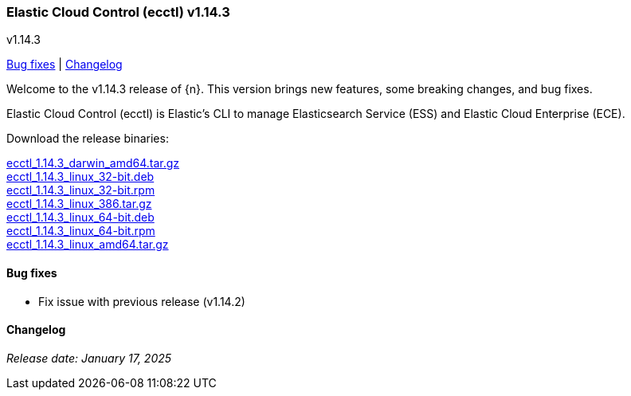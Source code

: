 [id="{p}-release-notes-v1.14.3"]
=== Elastic Cloud Control (ecctl) v1.14.3
++++
<titleabbrev>v1.14.3</titleabbrev>
++++

<<{p}-release-notes-v1.14.3-bug-fixes,Bug fixes>> | <<{p}-release-notes-v1.14.3-changelog,Changelog>>

Welcome to the v1.14.3 release of {n}. This version brings new features, some breaking changes, and bug fixes.

Elastic Cloud Control (ecctl) is Elastic’s CLI to manage Elasticsearch Service (ESS) and Elastic Cloud Enterprise (ECE).

Download the release binaries:

[%hardbreaks]
https://download.elastic.co/downloads/ecctl/1.14.3/ecctl_1.14.3_darwin_amd64.tar.gz[ecctl_1.14.3_darwin_amd64.tar.gz]
https://download.elastic.co/downloads/ecctl/1.14.3/ecctl_1.14.3_linux_32-bit.deb[ecctl_1.14.3_linux_32-bit.deb]
https://download.elastic.co/downloads/ecctl/1.14.3/ecctl_1.14.3_linux_32-bit.rpm[ecctl_1.14.3_linux_32-bit.rpm]
https://download.elastic.co/downloads/ecctl/1.14.3/ecctl_1.14.3_linux_386.tar.gz[ecctl_1.14.3_linux_386.tar.gz]
https://download.elastic.co/downloads/ecctl/1.14.3/ecctl_1.14.3_linux_64-bit.deb[ecctl_1.14.3_linux_64-bit.deb]
https://download.elastic.co/downloads/ecctl/1.14.3/ecctl_1.14.3_linux_64-bit.rpm[ecctl_1.14.3_linux_64-bit.rpm]
https://download.elastic.co/downloads/ecctl/1.14.3/ecctl_1.14.3_linux_amd64.tar.gz[ecctl_1.14.3_linux_amd64.tar.gz]

[float]
[id="{p}-release-notes-v1.14.3-bug-fixes"]
==== Bug fixes

* Fix issue with previous release (v1.14.2)

[float]
[id="{p}-release-notes-v1.14.3-changelog"]
==== Changelog
// The following section is autogenerated via git

[%hardbreaks]

_Release date: January 17, 2025_
